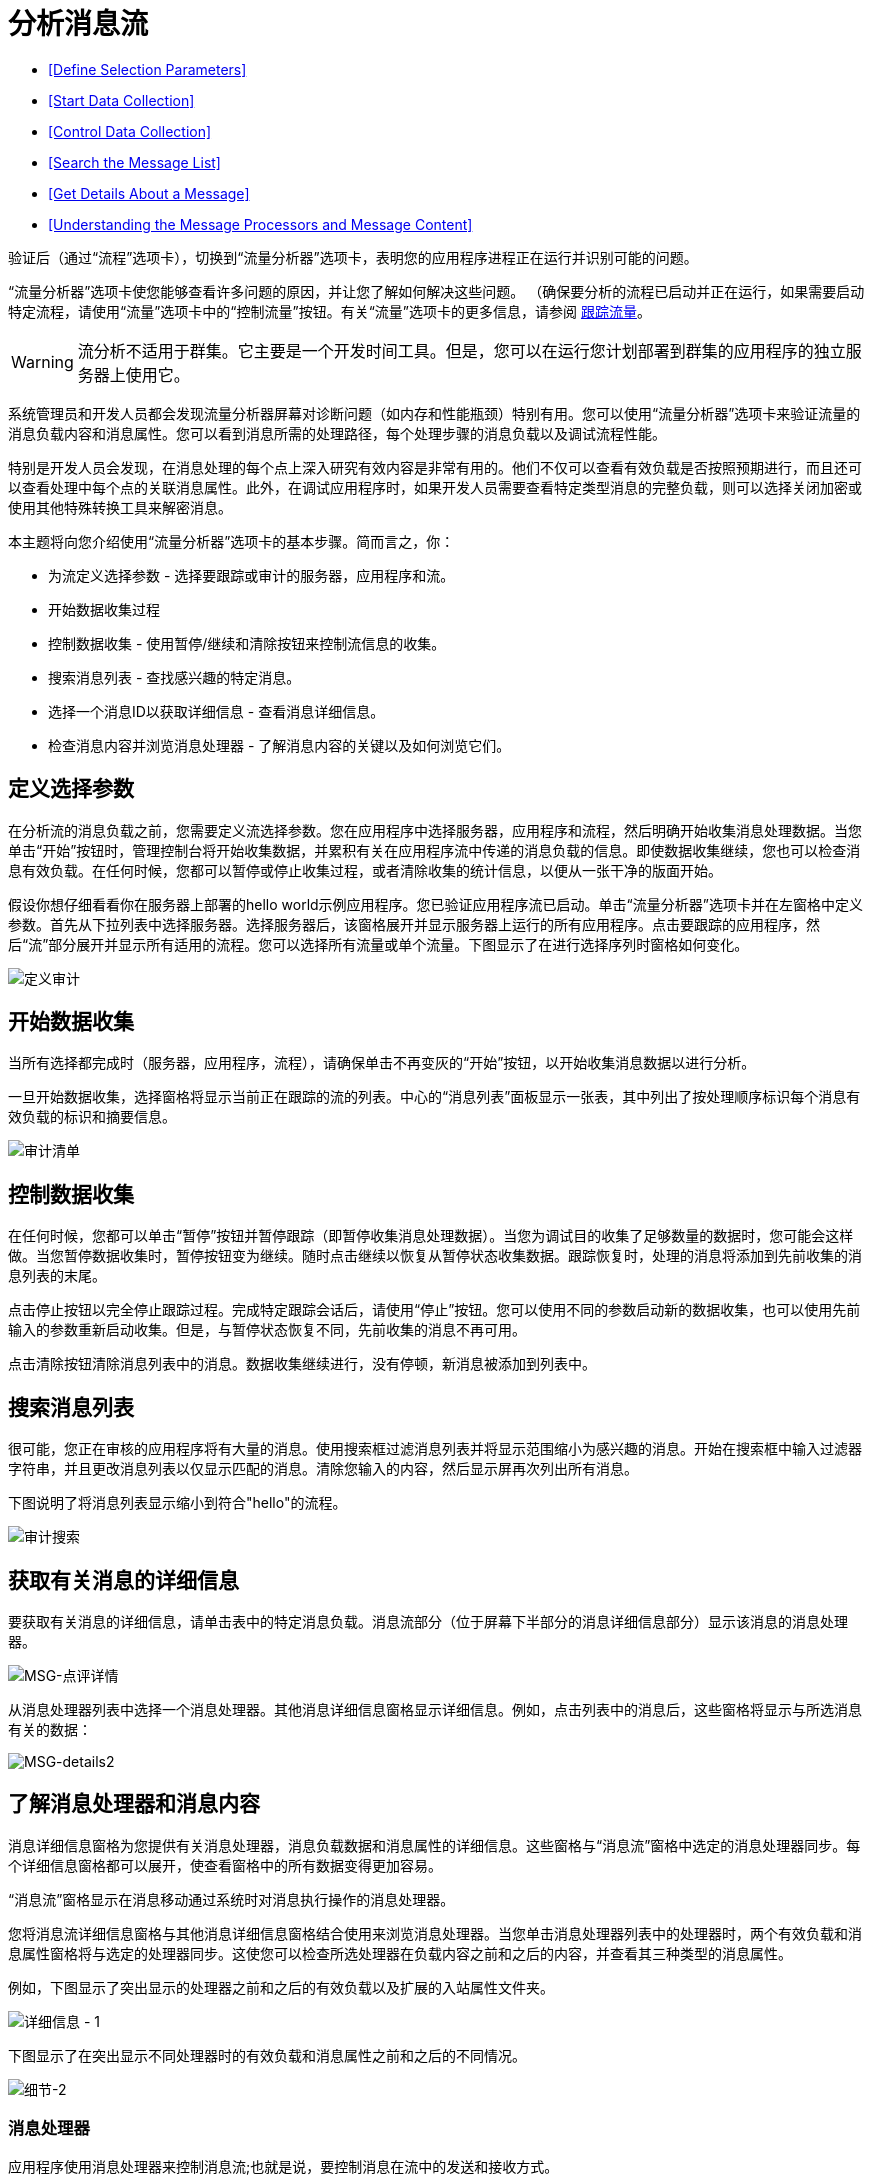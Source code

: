 = 分析消息流
:keywords: mmc, flow processing, debug, payload, monitoring

*  <<Define Selection Parameters>>
*  <<Start Data Collection>>
*  <<Control Data Collection>>
*  <<Search the Message List>>
*  <<Get Details About a Message>>
*  <<Understanding the Message Processors and Message Content>>

验证后（通过“流程”选项卡），切换到“流量分析器”选项卡，表明您的应用程序进程正在运行并识别可能的问题。

“流量分析器”选项卡使您能够查看许多问题的原因，并让您了解如何解决这些问题。 （确保要分析的流程已启动并正在运行，如果需要启动特定流程，请使用“流量”选项卡中的“控制流量”按钮。有关“流量”选项卡的更多信息，请参阅 link:/mule-management-console/v/3.7/tracking-flows[跟踪流量]。

[WARNING]
流分析不适用于群集。它主要是一个开发时间工具。但是，您可以在运行您计划部署到群集的应用程序的独立服务器上使用它。

系统管理员和开发人员都会发现流量分析器屏幕对诊断问题（如内存和性能瓶颈）特别有用。您可以使用“流量分析器”选项卡来验证流量的消息负载内容和消息属性。您可以看到消息所需的处理路径，每个处理步骤的消息负载以及调试流程性能。

特别是开发人员会发现，在消息处理的每个点上深入研究有效内容是非常有用的。他们不仅可以查看有效负载是否按照预期进行，而且还可以查看处理中每个点的关联消息属性。此外，在调试应用程序时，如果开发人员需要查看特定类型消息的完整负载，则可以选择关闭加密或使用其他特殊转换工具来解密消息。

本主题将向您介绍使用“流量分析器”选项卡的基本步骤。简而言之，你：

* 为流定义选择参数 - 选择要跟踪或审计的服务器，应用程序和流。
* 开始数据收集过程
* 控制数据收集 - 使用暂停/继续和清除按钮来控制流信息的收集。
* 搜索消息列表 - 查找感兴趣的特定消息。
* 选择一个消息ID以获取详细信息 - 查看消息详细信息。
* 检查消息内容并浏览消息处理器 - 了解消息内容的关键以及如何浏览它们。

== 定义选择参数

在分析流的消息负载之前，您需要定义流选择参数。您在应用程序中选择服务器，应用程序和流程，然后明确开始收集消息处理数据。当您单击“开始”按钮时，管理控制台将开始收集数据，并累积有关在应用程序流中传递的消息负载的信息。即使数据收集继续，您也可以检查消息有效负载。在任何时候，您都可以暂停或停止收集过程，或者清除收集的统计信息，以便从一张干净的版面开始。

假设你想仔细看看你在服务器上部署的hello world示例应用程序。您已验证应用程序流已启动。单击“流量分析器”选项卡并在左窗格中定义参数。首先从下拉列表中选择服务器。选择服务器后，该窗格展开并显示服务器上运行的所有应用程序。点击要跟踪的应用程序，然后“流”部分展开并显示所有适用的流程。您可以选择所有流量或单个流量。下图显示了在进行选择序列时窗格如何变化。

image:define-audit.png[定义审计]

== 开始数据收集

当所有选择都完成时（服务器，应用程序，流程），请确保单击不再变灰的“开始”按钮，以开始收集消息数据以进行分析。

一旦开始数据收集，选择窗格将显示当前正在跟踪的流的列表。中心的“消息列表”面板显示一张表，其中列出了按处理顺序标识每个消息有效负载的标识和摘要信息。

image:audit-list.png[审计清单]

== 控制数据收集

在任何时候，您都可以单击“暂停”按钮并暂停跟踪（即暂停收集消息处理数据）。当您为调试目的收集了足够数量的数据时，您可能会这样做。当您暂停数据收集时，暂停按钮变为继续。随时点击继续以恢复从暂停状态收集数据。跟踪恢复时，处理的消息将添加到先前收集的消息列表的末尾。

点击停止按钮以完全停止跟踪过程。完成特定跟踪会话后，请使用“停止”按钮。您可以使用不同的参数启动新的数据收集，也可以使用先前输入的参数重新启动收集。但是，与暂停状态恢复不同，先前收集的消息不再可用。

点击清除按钮清除消息列表中的消息。数据收集继续进行，没有停顿，新消息被添加到列表中。

== 搜索消息列表

很可能，您正在审核的应用程序将有大量的消息。使用搜索框过滤消息列表并将显示范围缩小为感兴趣的消息。开始在搜索框中输入过滤器字符串，并且更改消息列表以仅显示匹配的消息。清除您输入的内容，然后显示屏再次列出所有消息。

下图说明了将消息列表显示缩小到符合"hello"的流程。

image:audit-search.png[审计搜索]

== 获取有关消息的详细信息

要获取有关消息的详细信息，请单击表中的特定消息负载。消息流部分（位于屏幕下半部分的消息详细信息部分）显示该消息的消息处理器。

image:msg-details1.png[MSG-点评详情]

从消息处理器列表中选择一个消息处理器。其他消息详细信息窗格显示详细信息。例如，点击列表中的消息后，这些窗格将显示与所选消息有关的数据：

image:msg-details2.png[MSG-details2]

== 了解消息处理器和消息内容

消息详细信息窗格为您提供有关消息处理器，消息负载数据和消息属性的详细信息。这些窗格与“消息流”窗格中选定的消息处理器同步。每个详细信息窗格都可以展开，使查看窗格中的所有数据变得更加容易。

“消息流”窗格显示在消息移动通过系统时对消息执行操作的消息处理器。

您将消息流详细信息窗格与其他消息详细信息窗格结合使用来浏览消息处理器。当您单击消息处理器列表中的处理器时，两个有效负载和消息属性窗格将与选定的处理器同步。这使您可以检查所选处理器在负载内容之前和之后的内容，并查看其三种类型的消息属性。

例如，下图显示了突出显示的处理器之前和之后的有效负载以及扩展的入站属性文件夹。

image:details-1.png[详细信息 -  1]

下图显示了在突出显示不同处理器时的有效负载和消息属性之前和之后的不同情况。

image:details-2.png[细节-2]

=== 消息处理器

应用程序使用消息处理器来控制消息流;也就是说，要控制消息在流中的发送和接收方式。

查看前面图中的消息处理器列表，注意ChoiceRouter消息处理器。 ChoiceRouter是标准Choice路由器的实现。它的功能是向第一个匹配的消息处理器发送消息。 MessageFilter也是标准的Idempotent Message Filter的实现，它使用消息ID过滤出重复的消息。

请参阅https://docs.mulesoft.com/mule-user-guide/v/3.3/routing-message-processors [使用消息处理器控制消息流]了解有关这些标准消息处理器的更多信息，以及如何使用它们控制消息流。

=== 有效载荷数据中有什么

有效载荷数据显示消息的业务相关内容。例如，对于订单输入应用程序，消息有效载荷可能是产品编号或实际销售订单。对于简单的hello world应用程序，有效载荷是通过浏览器输入的个人的名称。

消息有效载荷面板有两部分：有效载荷和有效载荷之前。 Before Payload窗格显示处理器节点收到消息时的消息内容，当消息退出节点时，After Payload窗格显示有效负载。有效载荷数据表明如何应用变换。您需要仔细查看有效负载数据，以确保应用程序转换工作正常。

如前所述，出于安全原因，消息数据可能被加密。虽然在生产中不可能，但在开发的调试阶段，可以访问敏感或加密的消息数据。例如，有效载荷可以是流式数据，它是不可读的，或者是对象数据。您可以通过临时关闭加密，使用对象到字节阵列转换器或使用其他第三方转换器或解密工具来读取流式或加密数据。

有关读取基于流的有效内容（例如CXF流）的更多信息，请参阅 link:/mule-management-console/v/3.6/analyzing-flow-processing-and-payloads[分析流量处理和有效载荷]主题中的"Viewing Message Payload When Using Streams"部分中的如何应用对象到字节数组流转换器。

=== 消息属性

消息属性窗格包含三组消息属性：入站，调用和出站属性。这些消息属性是部分用于控制通过系统的消息流的元数据。这些消息属性还决定了消息路由，终点调用等等。

下图是消息属性元数据的一个例子。 （请注意，某些属性已从图中删除。）消息的属性因具体配置而异。

image:properties.png[性能]

您需要查看消息属性来诊断路由问题和潜在的第三方问题，例如端点未正确调用。
